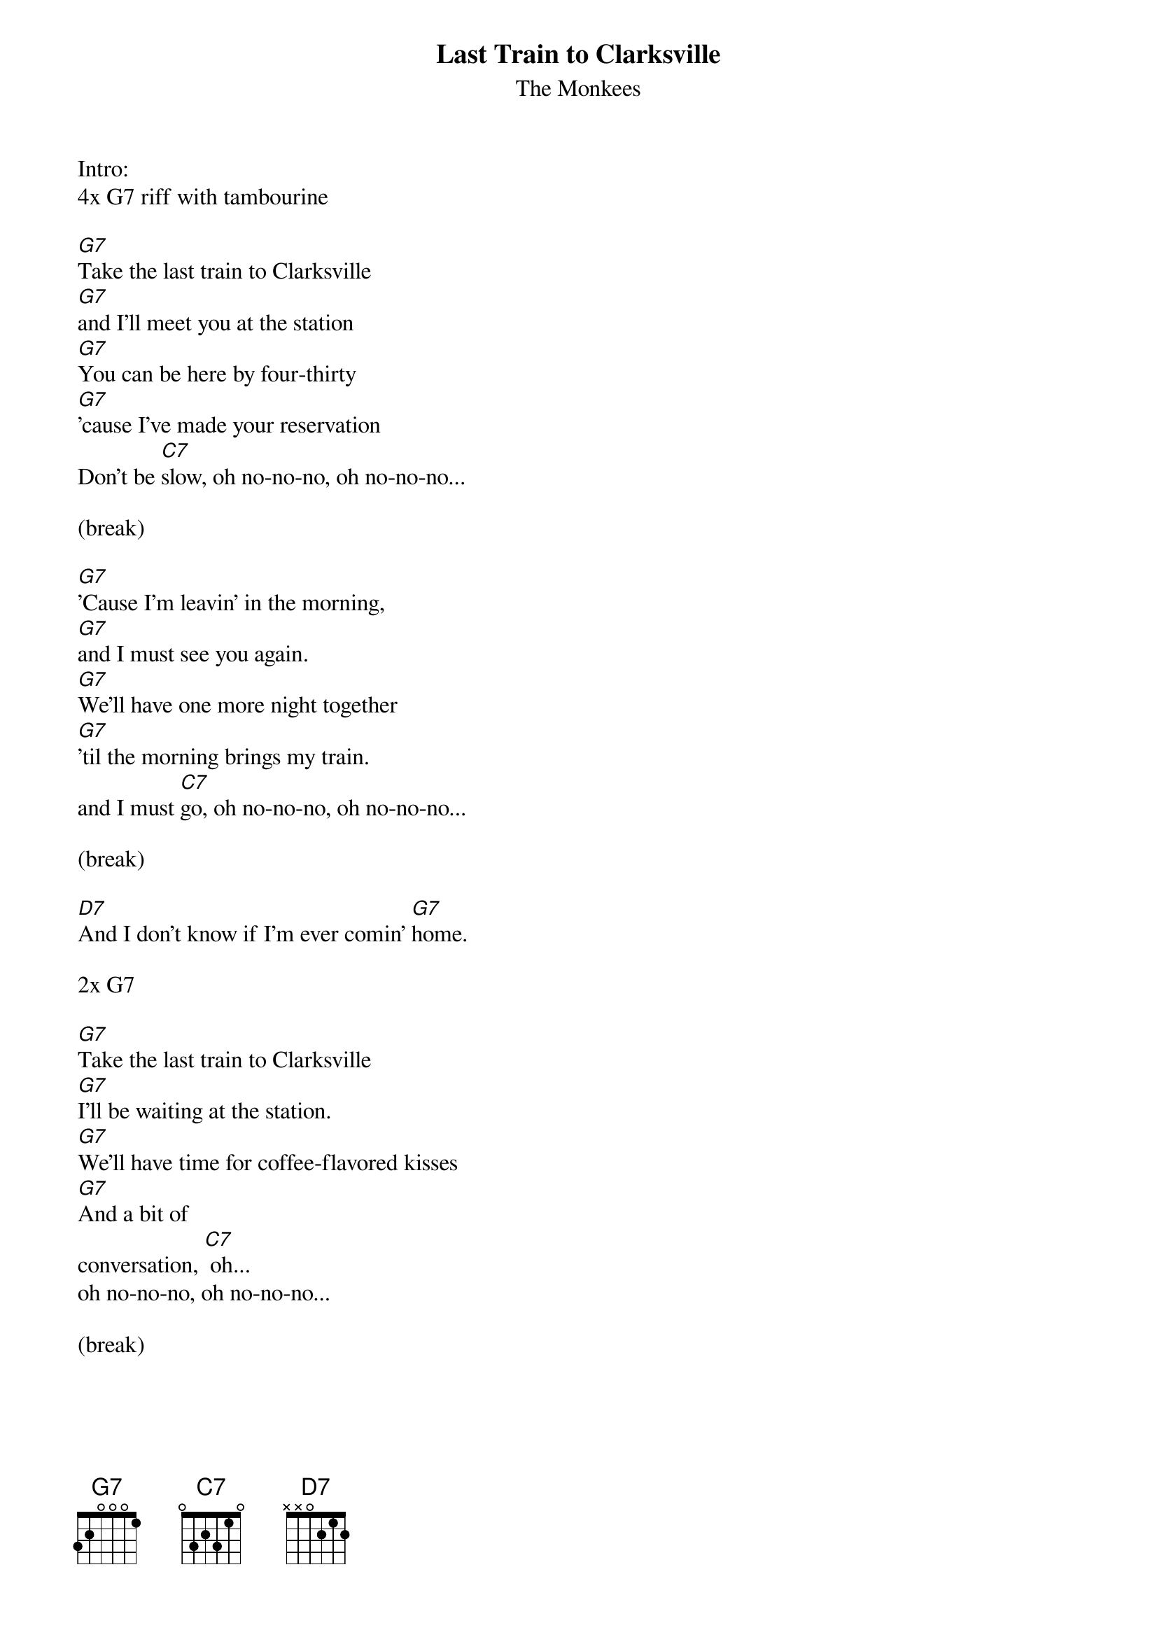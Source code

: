 {t:Last Train to Clarksville}
{st:The Monkees}

Intro:
4x G7 riff with tambourine

[G7]Take the last train to Clarksville
[G7]and I'll meet you at the station
[G7]You can be here by four-thirty
[G7]'cause I've made your reservation
Don't be [C7]slow, oh no-no-no, oh no-no-no...

(break)

[G7]'Cause I'm leavin' in the morning,
[G7]and I must see you again.
[G7]We'll have one more night together
[G7]'til the morning brings my train.
and I must [C7]go, oh no-no-no, oh no-no-no...

(break)

[D7]And I don't know if I'm ever comin' [G7]home.

2x G7 

[G7]Take the last train to Clarksville
[G7]I'll be waiting at the station.
[G7]We'll have time for coffee-flavored kisses
[G7]And a bit of
conversation, [C7] oh...
oh no-no-no, oh no-no-no...

(break)

{colb}

[G7]Take the last train to Clarksville
[G7]now I must hang up the phone
[G7]I can't hear you in this noisy railroad station
[G7]all alone
I'm feeling [C7] low
oh no-no-no, oh no-no-no...

(break)

[D7]And I don't know if I'm ever comin' [G7]home.

(break)

[G7]Take the last train to Clarksville
[G7]and I'll meet you at the station
[G7]You can be here by four-thirty
[G7]'cause I've made your reservation
Don't be [C7]slow, oh no-no-no, oh no-no-no...

[D7]And I don't know if I'm ever comin' [G7]home.

(break)

2x riff

[G7]Take the last train to Clarksville  (oo-oo-oo-oo)
[G7]Take the last train to Clarksville!  (oo-oo-oo-oo)
(repeat with riff and fade out)

